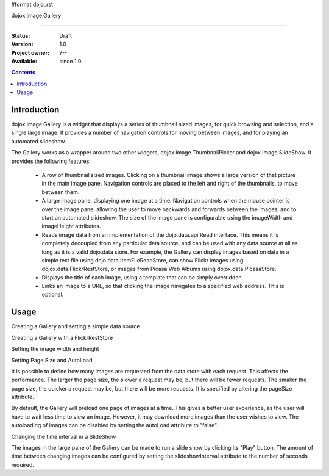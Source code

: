 #format dojo_rst

dojox.image.Gallery

===================

:Status: Draft
:Version: 1.0
:Project owner: ?--
:Available: since 1.0

.. contents::
   :depth: 2


============
Introduction
============

dojox.image.Gallery is a widget that displays a series of thumbnail sized images, for quick browsing and selection, and a single large image. It provides a number of navigation controls for moving between images, and for playing an automated slideshow.

The Gallery works as a wrapper around two other widgets, dojox.image.ThumbnailPicker and dojox.image.SlideShow. It provides the following features:

    * A row of thumbnail sized images. Clicking on a thumbnail image shows a large version of that picture in the main image pane. Navigation controls are placed to the left and right of the thumbnails, to move between them.
    * A large image pane, displaying one image at a time. Navigation controls when the mouse pointer is over the image pane, allowing the user to move backwards and forwards between the images, and to start an automated slideshow. The size of the image pane is configurable using the imageWidth and imageHeight attributes.
    * Reads image data from an implementation of the dojo.data.api.Read interface. This means it is completely decoupled from any particular data source, and can be used with any data source at all as long as it is a valid dojo.data store. For example, the Gallery can display images based on data in a simple text file using dojo.data.ItemFileReadStore, can show Flickr images using dojox.data.FlickrRestStore, or images from Picasa Web Albums using dojox.data.PicasaStore.
    * Displays the title of each image, using a template that can be simply overridden.
    * Links an image to a URL, so that clicking the image navigates to a specified web address. This is optional.


=====
Usage
=====

Creating a Gallery and setting a simple data source

.. code-block :: javascript
 :linenos:

  <script type="text/javascript">
  //Define the attribute names used to access the items in the data store
  var itemNameMap = {imageThumbAttr: "thumb", imageLargeAttr: "large"};

  //Define the request, with no query, and a count of 20, so 20 items will be 
  //requested with each request
  var request = {query: {}, count: 20};
  dijit.byId('gallery1').setDataStore('imageItemStore', request, itemNameMap);
  </script>

  <div id="gallery1" dojoType="dojox.image.Gallery"></div>
  <div jsId="imageItemStore" dojoType="dojo.data.ItemFileReadStore" url="images.json"></div>


Creating a Gallery with a FlickrRestStore

.. code-block :: javascript
 :linenos:

  <script type="text/javascript">
  //Declare a FlickrRestStore data store.  This is used to access images from the 
  //Flickr (www.flickr.com) photo sharing website.
  var flickrRestStore = new dojox.data.FlickrRestStore();

  //Define the request, with a count of 20, so 20 items will be requested with 
  //each request. The query specifies information used to access Flickr, 
  //including a user ID (optional) and API key (required).  
  //You can also specify a sort order, tags to search for, and the matching 
  //mode for the tags, which can be "any" or "all", which equate to boolean "or" 
  //and a boolean "and" respectively
  var request = {
        query: {
            userid: "44153025@N00",//The Flickr user id to use
            apikey: "8c6803164dbc395fb7131c9d54843627",//An API key is required.
            sort: [{
                    descending: true //Use descending sort order, ascending is default.
                }
		],
                tags: ["superhorse", "redbones", "beachvolleyball","dublin","croatia"],
		tag_mode: "any" //Match any of the tags
         },
         count: 20
  };
  
  dijit.byId('gallery1').setDataStore('imageItemStore', request, itemNameMap);
  </script>
  <div id="gallery1" dojoType="dojox.image.Gallery"></div>


Setting the image width and height

.. code-block :: javascript
 :linenos:

  <div id="gallery1" dojoType="dojox.image.Gallery" imageHeight="400" imageWidth="600"></div


Setting Page Size and AutoLoad

It is possible to define how many images are requested from the data store with each request.
This affects the performance. The larger the page size, the slower a request may be, but 
there will be fewer requests. The smaller the page size, the quicker a request may be, but
there will be more requests. It is specified by altering the pageSize attribute.

By default, the Gallery will preload one page of images at a time. This gives a better user
experience, as the user will have to wait less time to view an image. However, it may
download more images than the user wishes to view. The autoloading of images can be disabled
by setting the autoLoad attribute to "false". 



.. code-block :: javascript
 :linenos:

  <div id="gallery1" dojoType="dojox.image.Gallery" pageSize="50" autoLoad="false" ></div>

Changing the time interval in a SlideShow

The images in the large pane of the Gallery can be made to run a slide show by clicking 
its "Play" button. The amount of time between changing images can be configured by setting
the slideshowInterval attribute to the number of seconds required.


.. code-block :: javascript
 :linenos:   

  <div id="gallery1" dojoType="dojox.image.Gallery" slideshowInterval="5"></div>
